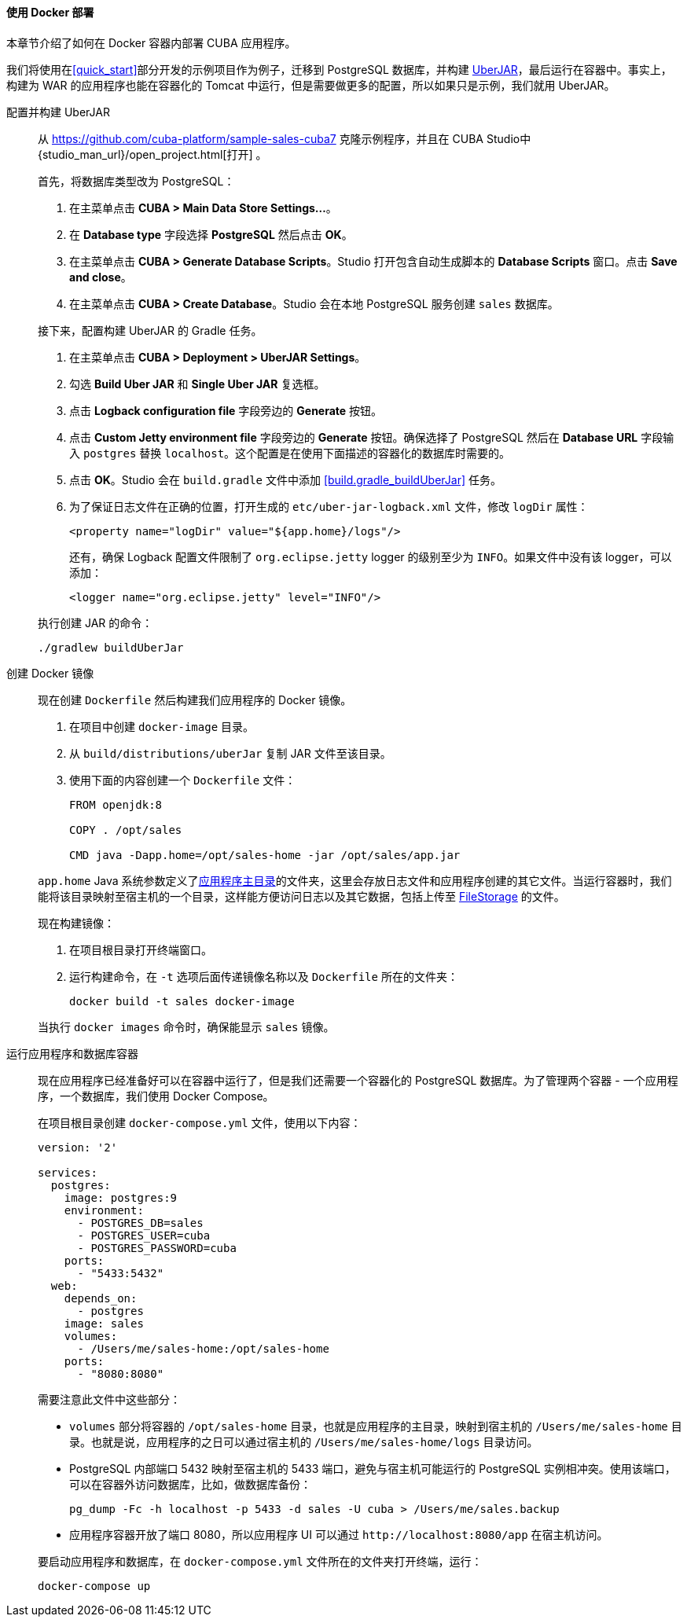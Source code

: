 :sourcesdir: ../../../../source

[[docker_deployment]]
==== 使用 Docker 部署

本章节介绍了如何在 Docker 容器内部署 CUBA 应用程序。

我们将使用在<<quick_start>>部分开发的示例项目作为例子，迁移到 PostgreSQL 数据库，并构建 <<uberjar_deployment,UberJAR>>，最后运行在容器中。事实上，构建为 WAR 的应用程序也能在容器化的 Tomcat 中运行，但是需要做更多的配置，所以如果只是示例，我们就用 UberJAR。

配置并构建 UberJAR::
+
--
从 https://github.com/cuba-platform/sample-sales-cuba7 克隆示例程序，并且在 CUBA Studio中 {studio_man_url}/open_project.html[打开] 。

首先，将数据库类型改为 PostgreSQL：

. 在主菜单点击 *CUBA > Main Data Store Settings…​*。
. 在 *Database type* 字段选择 *PostgreSQL* 然后点击 *OK*。
. 在主菜单点击 *CUBA > Generate Database Scripts*。Studio 打开包含自动生成脚本的 *Database Scripts* 窗口。点击 *Save and close*。
. 在主菜单点击 *CUBA > Create Database*。Studio 会在本地 PostgreSQL 服务创建 `sales` 数据库。

接下来，配置构建 UberJAR 的 Gradle 任务。

. 在主菜单点击 *CUBA > Deployment > UberJAR Settings*。
. 勾选 *Build Uber JAR* 和 *Single Uber JAR* 复选框。
. 点击 *Logback configuration file* 字段旁边的 *Generate* 按钮。
. 点击 *Custom Jetty environment file* 字段旁边的 *Generate* 按钮。确保选择了 PostgreSQL 然后在 *Database URL* 字段输入 `postgres` 替换 `localhost`。这个配置是在使用下面描述的容器化的数据库时需要的。
. 点击 *OK*。Studio 会在 `build.gradle` 文件中添加 <<build.gradle_buildUberJar>> 任务。
. 为了保证日志文件在正确的位置，打开生成的 `etc/uber-jar-logback.xml` 文件，修改 `logDir` 属性：
+
[source,xml]
----
<property name="logDir" value="${app.home}/logs"/>
----
+
还有，确保 Logback 配置文件限制了 `org.eclipse.jetty` logger 的级别至少为 `INFO`。如果文件中没有该 logger，可以添加：
+
[source,xml]
----
<logger name="org.eclipse.jetty" level="INFO"/>
----

执行创建 JAR 的命令：

[source, plain]
----
./gradlew buildUberJar
----
--

创建 Docker 镜像::
+
--
现在创建 `Dockerfile` 然后构建我们应用程序的 Docker 镜像。

. 在项目中创建 `docker-image` 目录。
. 从 `build/distributions/uberJar` 复制 JAR 文件至该目录。
. 使用下面的内容创建一个 `Dockerfile` 文件：
+
[source, plain]
----
FROM openjdk:8

COPY . /opt/sales

CMD java -Dapp.home=/opt/sales-home -jar /opt/sales/app.jar
----

`app.home` Java 系统参数定义了<<app_home,应用程序主目录>>的文件夹，这里会存放日志文件和应用程序创建的其它文件。当运行容器时，我们能将该目录映射至宿主机的一个目录，这样能方便访问日志以及其它数据，包括上传至 <<file_storage,FileStorage>> 的文件。

现在构建镜像：

. 在项目根目录打开终端窗口。
. 运行构建命令，在 `-t` 选项后面传递镜像名称以及 `Dockerfile` 所在的文件夹：
+
[source, plain]
----
docker build -t sales docker-image
----

当执行 `docker images` 命令时，确保能显示 `sales` 镜像。
--

运行应用程序和数据库容器::
+
--
现在应用程序已经准备好可以在容器中运行了，但是我们还需要一个容器化的 PostgreSQL 数据库。为了管理两个容器 - 一个应用程序，一个数据库，我们使用 Docker Compose。

在项目根目录创建 `docker-compose.yml` 文件，使用以下内容：

[source, plain]
----
version: '2'

services:
  postgres:
    image: postgres:9
    environment:
      - POSTGRES_DB=sales
      - POSTGRES_USER=cuba
      - POSTGRES_PASSWORD=cuba
    ports:
      - "5433:5432"
  web:
    depends_on:
      - postgres
    image: sales
    volumes:
      - /Users/me/sales-home:/opt/sales-home
    ports:
      - "8080:8080"
----

需要注意此文件中这些部分：

* `volumes` 部分将容器的 `/opt/sales-home` 目录，也就是应用程序的主目录，映射到宿主机的 `/Users/me/sales-home` 目录。也就是说，应用程序的之日可以通过宿主机的 `/Users/me/sales-home/logs` 目录访问。

* PostgreSQL 内部端口 5432 映射至宿主机的 5433 端口，避免与宿主机可能运行的 PostgreSQL 实例相冲突。使用该端口，可以在容器外访问数据库，比如，做数据库备份：
+
----
pg_dump -Fc -h localhost -p 5433 -d sales -U cuba > /Users/me/sales.backup
----

* 应用程序容器开放了端口 8080，所以应用程序 UI 可以通过 `++http://localhost:8080/app++` 在宿主机访问。

要启动应用程序和数据库，在 `docker-compose.yml` 文件所在的文件夹打开终端，运行：

[source, plain]
----
docker-compose up
----
--

